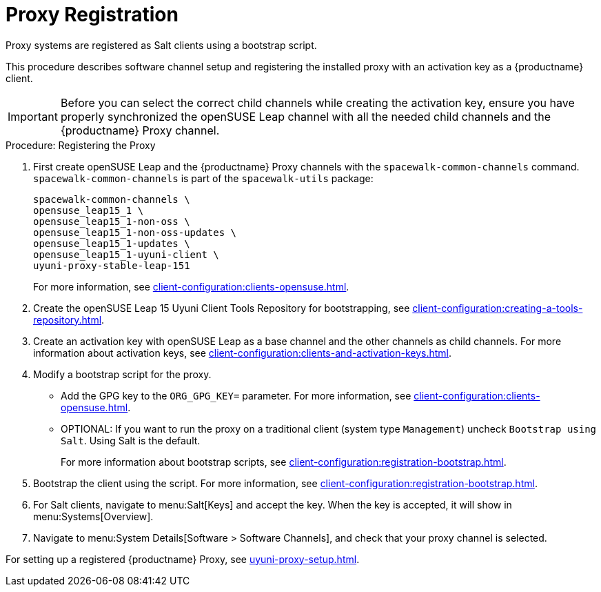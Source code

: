 [[proxy-register]]
= Proxy Registration

Proxy systems are registered as Salt clients using a bootstrap script.

This procedure describes software channel setup and registering the installed proxy with an activation key as a {productname} client.

[IMPORTANT]
====
Before you can select the correct child channels while creating the activation key, ensure you have properly synchronized the openSUSE Leap channel with all the needed child channels and the {productname} Proxy channel.
====

// ==>>>> uyuni-proxy-stable-leap-151 channel


[[proxy-register-procedure]]
.Procedure: Registering the Proxy

. First create openSUSE Leap and the {productname} Proxy channels with the [command]``spacewalk-common-channels`` command.
[command]``spacewalk-common-channels`` is part of the [package]``spacewalk-utils`` package:
+
----
spacewalk-common-channels \
opensuse_leap15_1 \
opensuse_leap15_1-non-oss \
opensuse_leap15_1-non-oss-updates \
opensuse_leap15_1-updates \
opensuse_leap15_1-uyuni-client \
uyuni-proxy-stable-leap-151
----
+
For more information, see xref:client-configuration:clients-opensuse.adoc[].

. Create the openSUSE Leap 15 Uyuni Client Tools Repository for bootstrapping, see xref:client-configuration:creating-a-tools-repository.adoc[].
. Create an activation key with openSUSE Leap as a base channel and the other channels as child channels.
For more information about activation keys, see xref:client-configuration:clients-and-activation-keys.adoc[].
+

// // .Proxy Activation Key
// // image::proxy-key.png[]
// +
// ////
// . From the [guimenu]``Child Channels`` listing select the recommended
// channels by clicking the ``include recommended`` icon:
// +
// * SLE-Module-Basesystem15-SP1-Pool
// * SLE-Module-Basesystem15-SP1-Updates
// * SLE-Module-Server-Applications15-SP1-Pool
// * SLE-Module-Server-Applications15-SP1-Updates
// * SLE-Module-SUSE-Manager-Proxy-4.0-Pool
// * SLE-Module-SUSE-Manager-Proxy-4.0-Updates
// +
// The [systemitem]``SLE-Product-SUSE-Manager-Proxy-4.0-Updates`` channel is mandatory.
// +
// .Base and Child Proxy Channel
// image::proxy-child.png[]


. Modify a bootstrap script for the proxy.
* Add the GPG key to the [systemitem]``ORG_GPG_KEY=`` parameter.
For more information, see xref:client-configuration:clients-opensuse.adoc[].
* OPTIONAL: If you want to run the proxy on a traditional client (system type ``Management``) uncheck [guimenu]``Bootstrap using Salt``.
Using Salt is the default.
+
// FIXME: I do not know whether changing to traditional is actually possible
+
// What's up with:
// Enable Remote Configuration
// Enable Remote Commands
+
For more information about bootstrap scripts, see
xref:client-configuration:registration-bootstrap.adoc[].
+

// .Modifying Bootstrap Script
// image::proxy-bootstrap.png[]

. Bootstrap the client using the script.
For more information, see xref:client-configuration:registration-bootstrap.adoc[].
. For Salt clients, navigate to menu:Salt[Keys] and accept the key.
When the key is accepted, it will show in menu:Systems[Overview].
. Navigate to menu:System Details[Software > Software Channels], and check that your proxy channel is selected.
+

// .Proxy Channels
// image::sles15-proxy-channels.png[]

For setting up a registered {productname} Proxy, see
xref:uyuni-proxy-setup.adoc[].
